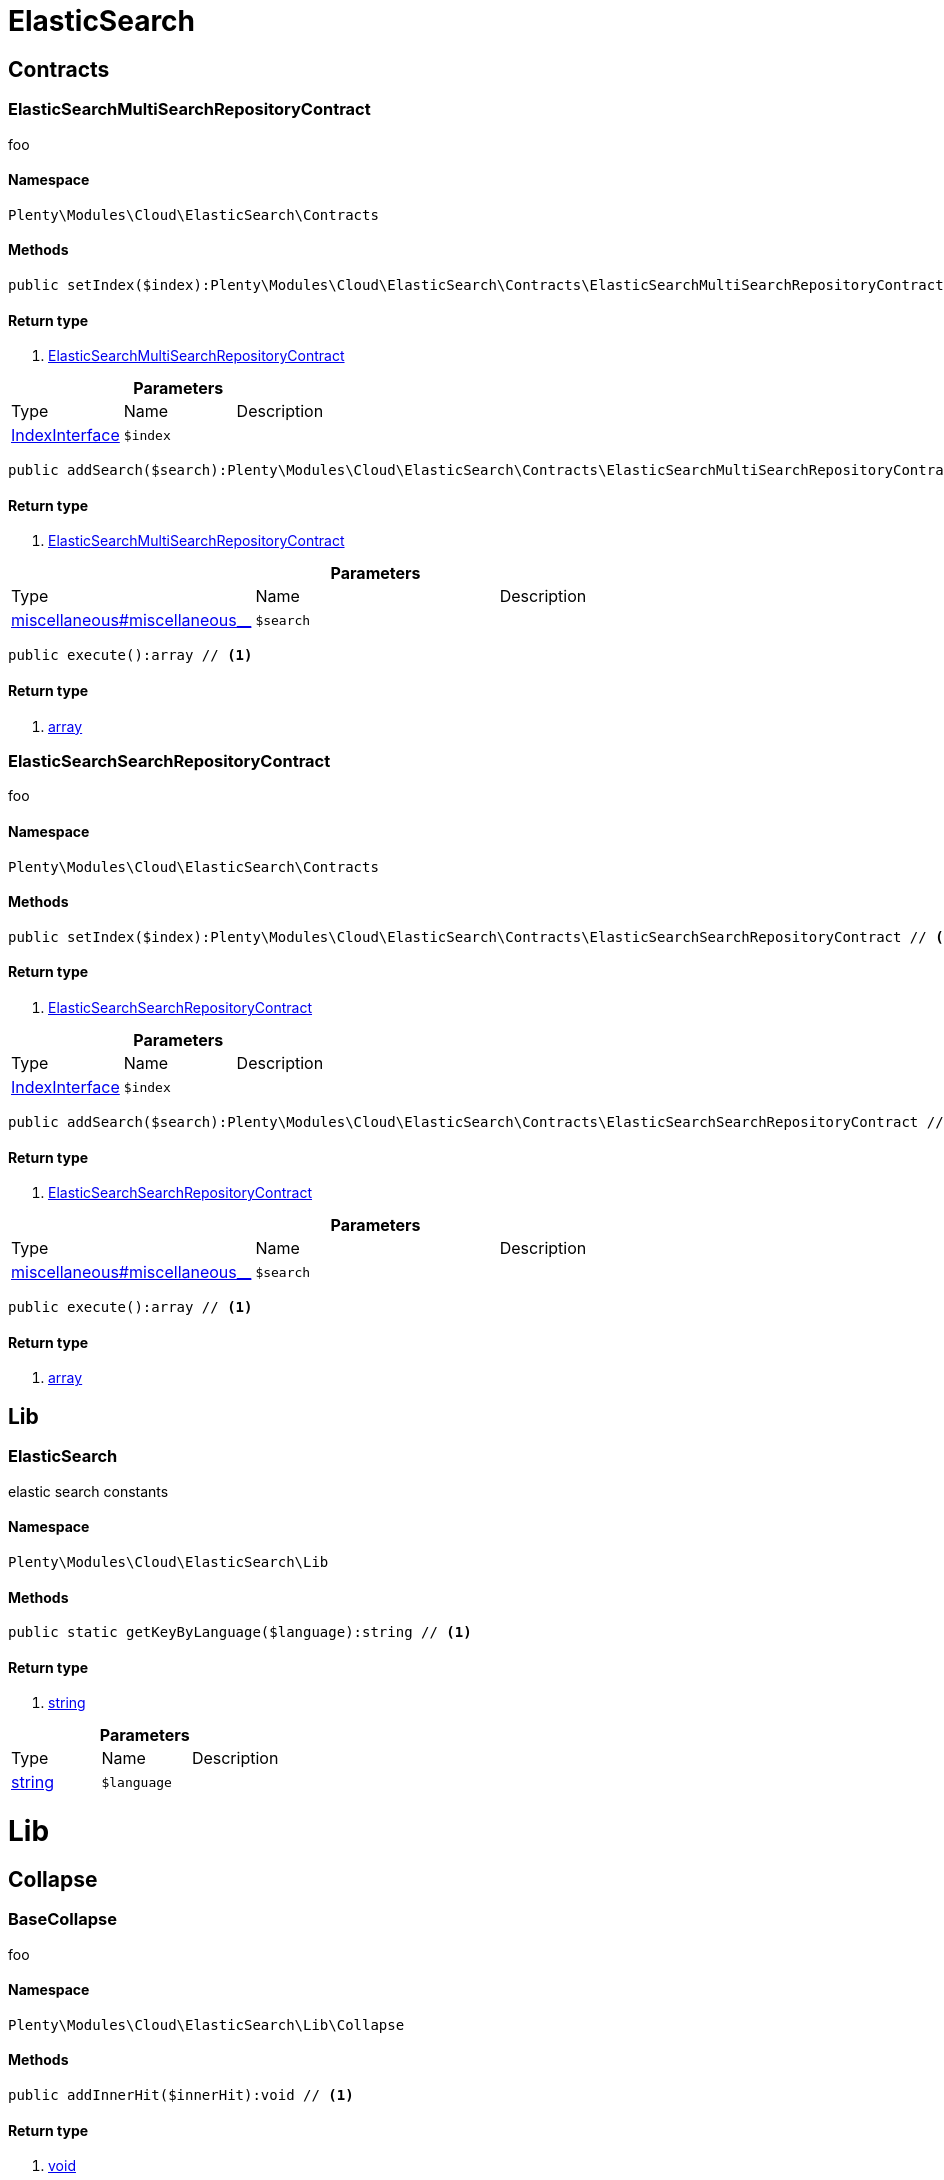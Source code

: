 :table-caption!:
:example-caption!:
:source-highlighter: prettify

[[cloud_elasticsearch]]
= ElasticSearch

[[cloud_elasticsearch_contracts]]
==  Contracts
=== ElasticSearchMultiSearchRepositoryContract

foo


==== Namespace

`Plenty\Modules\Cloud\ElasticSearch\Contracts`






==== Methods

[source%nowrap, php]
----

public setIndex($index):Plenty\Modules\Cloud\ElasticSearch\Contracts\ElasticSearchMultiSearchRepositoryContract // <1>

----


    



==== Return type
    
<1> link:cloud#cloud_contracts_elasticsearchmultisearchrepositorycontract[ElasticSearchMultiSearchRepositoryContract^]

    

.*Parameters*
|===
|Type |Name |Description
|link:cloud#cloud_index_indexinterface[IndexInterface^]

a|`$index`
|
|===


[source%nowrap, php]
----

public addSearch($search):Plenty\Modules\Cloud\ElasticSearch\Contracts\ElasticSearchMultiSearchRepositoryContract // <1>

----


    



==== Return type
    
<1> link:cloud#cloud_contracts_elasticsearchmultisearchrepositorycontract[ElasticSearchMultiSearchRepositoryContract^]

    

.*Parameters*
|===
|Type |Name |Description
|link:miscellaneous#miscellaneous__[^]

a|`$search`
|
|===


[source%nowrap, php]
----

public execute():array // <1>

----


    



==== Return type
    
<1> link:http://php.net/array[array^]
    


=== ElasticSearchSearchRepositoryContract

foo


==== Namespace

`Plenty\Modules\Cloud\ElasticSearch\Contracts`






==== Methods

[source%nowrap, php]
----

public setIndex($index):Plenty\Modules\Cloud\ElasticSearch\Contracts\ElasticSearchSearchRepositoryContract // <1>

----


    



==== Return type
    
<1> link:cloud#cloud_contracts_elasticsearchsearchrepositorycontract[ElasticSearchSearchRepositoryContract^]

    

.*Parameters*
|===
|Type |Name |Description
|link:cloud#cloud_index_indexinterface[IndexInterface^]

a|`$index`
|
|===


[source%nowrap, php]
----

public addSearch($search):Plenty\Modules\Cloud\ElasticSearch\Contracts\ElasticSearchSearchRepositoryContract // <1>

----


    



==== Return type
    
<1> link:cloud#cloud_contracts_elasticsearchsearchrepositorycontract[ElasticSearchSearchRepositoryContract^]

    

.*Parameters*
|===
|Type |Name |Description
|link:miscellaneous#miscellaneous__[^]

a|`$search`
|
|===


[source%nowrap, php]
----

public execute():array // <1>

----


    



==== Return type
    
<1> link:http://php.net/array[array^]
    

[[cloud_elasticsearch_lib]]
==  Lib
=== ElasticSearch

elastic search constants


==== Namespace

`Plenty\Modules\Cloud\ElasticSearch\Lib`






==== Methods

[source%nowrap, php]
----

public static getKeyByLanguage($language):string // <1>

----


    



==== Return type
    
<1> link:http://php.net/string[string^]
    

.*Parameters*
|===
|Type |Name |Description
|link:http://php.net/string[string^]
a|`$language`
|
|===


[[cloud_lib]]
= Lib

[[cloud_lib_collapse]]
==  Collapse
=== BaseCollapse

foo


==== Namespace

`Plenty\Modules\Cloud\ElasticSearch\Lib\Collapse`






==== Methods

[source%nowrap, php]
----

public addInnerHit($innerHit):void // <1>

----


    



==== Return type
    
<1> link:miscellaneous#miscellaneous__void[void^]

    

.*Parameters*
|===
|Type |Name |Description
|link:cloud#cloud_innerhit_innerhitinterface[InnerHitInterface^]

a|`$innerHit`
|
|===


[source%nowrap, php]
----

public toArray():array // <1>

----


    



==== Return type
    
<1> link:http://php.net/array[array^]
    


=== CollapseInterface

to be written


==== Namespace

`Plenty\Modules\Cloud\ElasticSearch\Lib\Collapse`






==== Methods

[source%nowrap, php]
----

public addInnerHit($innerHit):void // <1>

----


    



==== Return type
    
<1> link:miscellaneous#miscellaneous__void[void^]

    

.*Parameters*
|===
|Type |Name |Description
|link:cloud#cloud_innerhit_innerhitinterface[InnerHitInterface^]

a|`$innerHit`
|
|===


[source%nowrap, php]
----

public toArray():array // <1>

----


    
Get the instance as an array.


==== Return type
    
<1> link:http://php.net/array[array^]
    

[[cloud_lib_index]]
==  Index
=== IndexInterface

to be written


==== Namespace

`Plenty\Modules\Cloud\ElasticSearch\Lib\Index`






==== Methods

[source%nowrap, php]
----

public getType():string // <1>

----


    



==== Return type
    
<1> link:http://php.net/string[string^]
    

[source%nowrap, php]
----

public getPlentyId():int // <1>

----


    



==== Return type
    
<1> link:http://php.net/int[int^]
    

[source%nowrap, php]
----

public getVersion():int // <1>

----


    



==== Return type
    
<1> link:http://php.net/int[int^]
    

[source%nowrap, php]
----

public getDomain():string // <1>

----


    



==== Return type
    
<1> link:http://php.net/string[string^]
    

[source%nowrap, php]
----

public getIdentifier():string // <1>

----


    



==== Return type
    
<1> link:http://php.net/string[string^]
    

[source%nowrap, php]
----

public isAvailable():bool // <1>

----


    



==== Return type
    
<1> link:http://php.net/bool[bool^]
    

[source%nowrap, php]
----

public isReady():bool // <1>

----


    



==== Return type
    
<1> link:http://php.net/bool[bool^]
    

[source%nowrap, php]
----

public getSettingsClassName():string // <1>

----


    



==== Return type
    
<1> link:http://php.net/string[string^]
    

[source%nowrap, php]
----

public getMappingClassName():string // <1>

----


    



==== Return type
    
<1> link:http://php.net/string[string^]
    

[source%nowrap, php]
----

public getDynamicTemplateClassName():string // <1>

----


    



==== Return type
    
<1> link:http://php.net/string[string^]
    

[source%nowrap, php]
----

public getMeta():array // <1>

----


    



==== Return type
    
<1> link:http://php.net/array[array^]
    

[source%nowrap, php]
----

public getInfo():Plenty\Modules\Cloud\ElasticSearch\Lib\Index\Info\InfoInterface // <1>

----


    



==== Return type
    
<1> link:cloud#cloud_info_infointerface[InfoInterface^]

    

[source%nowrap, php]
----

public resetAvailibilityStatus():void // <1>

----


    



==== Return type
    
<1> link:miscellaneous#miscellaneous__void[void^]

    

[source%nowrap, php]
----

public hasUpdatedAt():bool // <1>

----


    



==== Return type
    
<1> link:http://php.net/bool[bool^]
    

[source%nowrap, php]
----

public hasAllField():bool // <1>

----


    



==== Return type
    
<1> link:http://php.net/bool[bool^]
    

[source%nowrap, php]
----

public getNext():Plenty\Modules\Cloud\ElasticSearch\Lib\Index\NextIndex // <1>

----


    



==== Return type
    
<1> link:cloud#cloud_index_nextindex[NextIndex^]

    

[source%nowrap, php]
----

public getScrollRepositoryClassName():string // <1>

----


    



==== Return type
    
<1> link:http://php.net/string[string^]
    

[source%nowrap, php]
----

public refresh():bool // <1>

----


    



==== Return type
    
<1> link:http://php.net/bool[bool^]
    

[source%nowrap, php]
----

public getElasticSearchVersion():float // <1>

----


    



==== Return type
    
<1> link:http://php.net/float[float^]
    


=== NextIndex

to bew written


==== Namespace

`Plenty\Modules\Cloud\ElasticSearch\Lib\Index`






==== Methods

[source%nowrap, php]
----

public getType():void // <1>

----


    



==== Return type
    
<1> link:miscellaneous#miscellaneous__void[void^]

    

[source%nowrap, php]
----

public getVersion():void // <1>

----


    



==== Return type
    
<1> link:miscellaneous#miscellaneous__void[void^]

    

[source%nowrap, php]
----

public getDomain():string // <1>

----


    



==== Return type
    
<1> link:http://php.net/string[string^]
    

[source%nowrap, php]
----

public getSettingsClassName():void // <1>

----


    



==== Return type
    
<1> link:miscellaneous#miscellaneous__void[void^]

    

[source%nowrap, php]
----

public getMappingClassName():void // <1>

----


    



==== Return type
    
<1> link:miscellaneous#miscellaneous__void[void^]

    

[source%nowrap, php]
----

public getDynamicTemplateClassName():void // <1>

----


    



==== Return type
    
<1> link:miscellaneous#miscellaneous__void[void^]

    

[source%nowrap, php]
----

public getNext():void // <1>

----


    



==== Return type
    
<1> link:miscellaneous#miscellaneous__void[void^]

    

[source%nowrap, php]
----

public getScrollRepositoryClassName():void // <1>

----


    



==== Return type
    
<1> link:miscellaneous#miscellaneous__void[void^]

    

[source%nowrap, php]
----

public getElasticSearchVersion():void // <1>

----


    



==== Return type
    
<1> link:miscellaneous#miscellaneous__void[void^]

    

[source%nowrap, php]
----

public hasUpdatedAt():bool // <1>

----


    



==== Return type
    
<1> link:http://php.net/bool[bool^]
    

[source%nowrap, php]
----

public isReady():bool // <1>

----


    



==== Return type
    
<1> link:http://php.net/bool[bool^]
    

[source%nowrap, php]
----

public maySynchronize():bool // <1>

----


    
Vorrübergehender Cheat - alles was noch keine Version hat,
darf nicht über die &quot;neuen&quot; Prozesse befüllt werden!


==== Return type
    
<1> link:http://php.net/bool[bool^]
    

[source%nowrap, php]
----

public getPlentyId():void // <1>

----


    



==== Return type
    
<1> link:miscellaneous#miscellaneous__void[void^]

    

[source%nowrap, php]
----

public getIdentifier():string // <1>

----


    



==== Return type
    
<1> link:http://php.net/string[string^]
    

[source%nowrap, php]
----

public isAvailable():bool // <1>

----


    
Checks whether ElasticSearch is generally available,
and whether the index has already been created.


==== Return type
    
<1> link:http://php.net/bool[bool^]
    

[source%nowrap, php]
----

public setRefreshInterval($value):void // <1>

----


    



==== Return type
    
<1> link:miscellaneous#miscellaneous__void[void^]

    

.*Parameters*
|===
|Type |Name |Description
|link:miscellaneous#miscellaneous__[^]

a|`$value`
|
|===


[source%nowrap, php]
----

public resetAvailibilityStatus():void // <1>

----


    



==== Return type
    
<1> link:miscellaneous#miscellaneous__void[void^]

    

[source%nowrap, php]
----

public getMeta():array // <1>

----


    



==== Return type
    
<1> link:http://php.net/array[array^]
    

[source%nowrap, php]
----

public getInfo():Plenty\Modules\Cloud\ElasticSearch\Lib\Index\Info\BaseInfo // <1>

----


    



==== Return type
    
<1> link:cloud#cloud_info_baseinfo[BaseInfo^]

    

[source%nowrap, php]
----

public mayBeQueuedForCreation():bool // <1>

----


    



==== Return type
    
<1> link:http://php.net/bool[bool^]
    

[source%nowrap, php]
----

public hasAllField():bool // <1>

----


    



==== Return type
    
<1> link:http://php.net/bool[bool^]
    

[source%nowrap, php]
----

public refresh():void // <1>

----


    



==== Return type
    
<1> link:miscellaneous#miscellaneous__void[void^]

    


=== ReindexIndex

to bew written


==== Namespace

`Plenty\Modules\Cloud\ElasticSearch\Lib\Index`






==== Methods

[source%nowrap, php]
----

public getType():void // <1>

----


    



==== Return type
    
<1> link:miscellaneous#miscellaneous__void[void^]

    

[source%nowrap, php]
----

public getVersion():void // <1>

----


    



==== Return type
    
<1> link:miscellaneous#miscellaneous__void[void^]

    

[source%nowrap, php]
----

public getDomain():string // <1>

----


    



==== Return type
    
<1> link:http://php.net/string[string^]
    

[source%nowrap, php]
----

public getMeta():array // <1>

----


    



==== Return type
    
<1> link:http://php.net/array[array^]
    

[source%nowrap, php]
----

public getSettingsClassName():void // <1>

----


    



==== Return type
    
<1> link:miscellaneous#miscellaneous__void[void^]

    

[source%nowrap, php]
----

public getMappingClassName():void // <1>

----


    



==== Return type
    
<1> link:miscellaneous#miscellaneous__void[void^]

    

[source%nowrap, php]
----

public getDynamicTemplateClassName():void // <1>

----


    



==== Return type
    
<1> link:miscellaneous#miscellaneous__void[void^]

    

[source%nowrap, php]
----

public getNext():void // <1>

----


    



==== Return type
    
<1> link:miscellaneous#miscellaneous__void[void^]

    

[source%nowrap, php]
----

public getScrollRepositoryClassName():void // <1>

----


    



==== Return type
    
<1> link:miscellaneous#miscellaneous__void[void^]

    

[source%nowrap, php]
----

public hasUpdatedAt():bool // <1>

----


    



==== Return type
    
<1> link:http://php.net/bool[bool^]
    

[source%nowrap, php]
----

public isReady():bool // <1>

----


    



==== Return type
    
<1> link:http://php.net/bool[bool^]
    

[source%nowrap, php]
----

public maySynchronize():bool // <1>

----


    
Vorrübergehender Cheat - alles was noch keine Version hat,
darf nicht über die &quot;neuen&quot; Prozesse befüllt werden!


==== Return type
    
<1> link:http://php.net/bool[bool^]
    

[source%nowrap, php]
----

public getPlentyId():void // <1>

----


    



==== Return type
    
<1> link:miscellaneous#miscellaneous__void[void^]

    

[source%nowrap, php]
----

public getIdentifier():string // <1>

----


    



==== Return type
    
<1> link:http://php.net/string[string^]
    

[source%nowrap, php]
----

public isAvailable():bool // <1>

----


    
Checks whether ElasticSearch is generally available,
and whether the index has already been created.


==== Return type
    
<1> link:http://php.net/bool[bool^]
    

[source%nowrap, php]
----

public setRefreshInterval($value):void // <1>

----


    



==== Return type
    
<1> link:miscellaneous#miscellaneous__void[void^]

    

.*Parameters*
|===
|Type |Name |Description
|link:miscellaneous#miscellaneous__[^]

a|`$value`
|
|===


[source%nowrap, php]
----

public resetAvailibilityStatus():void // <1>

----


    



==== Return type
    
<1> link:miscellaneous#miscellaneous__void[void^]

    

[source%nowrap, php]
----

public getInfo():Plenty\Modules\Cloud\ElasticSearch\Lib\Index\Info\BaseInfo // <1>

----


    



==== Return type
    
<1> link:cloud#cloud_info_baseinfo[BaseInfo^]

    

[source%nowrap, php]
----

public mayBeQueuedForCreation():bool // <1>

----


    



==== Return type
    
<1> link:http://php.net/bool[bool^]
    

[source%nowrap, php]
----

public hasAllField():bool // <1>

----


    



==== Return type
    
<1> link:http://php.net/bool[bool^]
    

[source%nowrap, php]
----

public refresh():void // <1>

----


    



==== Return type
    
<1> link:miscellaneous#miscellaneous__void[void^]

    

[source%nowrap, php]
----

public getElasticSearchVersion():void // <1>

----


    



==== Return type
    
<1> link:miscellaneous#miscellaneous__void[void^]

    

[[cloud_lib_output]]
==  Output
=== DevNullOutput

to be written


==== Namespace

`Plenty\Modules\Cloud\ElasticSearch\Lib\Output`






==== Methods

[source%nowrap, php]
----

public write($message):void // <1>

----


    



==== Return type
    
<1> link:miscellaneous#miscellaneous__void[void^]

    

.*Parameters*
|===
|Type |Name |Description
|link:http://php.net/string[string^]
a|`$message`
|
|===


[source%nowrap, php]
----

public info($message):void // <1>

----


    



==== Return type
    
<1> link:miscellaneous#miscellaneous__void[void^]

    

.*Parameters*
|===
|Type |Name |Description
|link:http://php.net/string[string^]
a|`$message`
|
|===


[source%nowrap, php]
----

public error($message):void // <1>

----


    



==== Return type
    
<1> link:miscellaneous#miscellaneous__void[void^]

    

.*Parameters*
|===
|Type |Name |Description
|link:http://php.net/string[string^]
a|`$message`
|
|===



=== OutputInterface

to be written


==== Namespace

`Plenty\Modules\Cloud\ElasticSearch\Lib\Output`






==== Methods

[source%nowrap, php]
----

public write($message):void // <1>

----


    



==== Return type
    
<1> link:miscellaneous#miscellaneous__void[void^]

    

.*Parameters*
|===
|Type |Name |Description
|link:http://php.net/string[string^]
a|`$message`
|
|===


[source%nowrap, php]
----

public info($message):void // <1>

----


    



==== Return type
    
<1> link:miscellaneous#miscellaneous__void[void^]

    

.*Parameters*
|===
|Type |Name |Description
|link:http://php.net/string[string^]
a|`$message`
|
|===


[source%nowrap, php]
----

public error($message):void // <1>

----


    



==== Return type
    
<1> link:miscellaneous#miscellaneous__void[void^]

    

.*Parameters*
|===
|Type |Name |Description
|link:http://php.net/string[string^]
a|`$message`
|
|===


[[cloud_lib_processor]]
==  Processor
=== BaseProcessor

to be written


==== Namespace

`Plenty\Modules\Cloud\ElasticSearch\Lib\Processor`






==== Methods

[source%nowrap, php]
----

public addMutator($mutator):Plenty\Modules\Cloud\ElasticSearch\Lib\Processor // <1>

----


    



==== Return type
    
<1> link:cloud#cloud_lib_processor[Processor^]

    

.*Parameters*
|===
|Type |Name |Description
|link:cloud#cloud_mutator_mutatorinterface[MutatorInterface^]

a|`$mutator`
|
|===


[source%nowrap, php]
----

public addCondition($conditions):Plenty\Modules\Cloud\ElasticSearch\Lib\Processor // <1>

----


    



==== Return type
    
<1> link:cloud#cloud_lib_processor[Processor^]

    

.*Parameters*
|===
|Type |Name |Description
|link:cloud#cloud_condition_conditioninterface[ConditionInterface^]

a|`$conditions`
|
|===


[source%nowrap, php]
----

public process($data):array // <1>

----


    



==== Return type
    
<1> link:http://php.net/array[array^]
    

.*Parameters*
|===
|Type |Name |Description
|link:http://php.net/array[array^]
a|`$data`
|
|===


[source%nowrap, php]
----

public getDependencies():array // <1>

----


    



==== Return type
    
<1> link:http://php.net/array[array^]
    


=== DocumentInnerHitsToRootProcessor

DocumentInnerHitsToRootProcessor


==== Namespace

`Plenty\Modules\Cloud\ElasticSearch\Lib\Processor`






==== Methods

[source%nowrap, php]
----

public process($data):array // <1>

----


    



==== Return type
    
<1> link:http://php.net/array[array^]
    

.*Parameters*
|===
|Type |Name |Description
|link:http://php.net/array[array^]
a|`$data`
|
|===


[source%nowrap, php]
----

public getDependencies():array // <1>

----


    



==== Return type
    
<1> link:http://php.net/array[array^]
    

[source%nowrap, php]
----

public addMutator($mutator):Plenty\Modules\Cloud\ElasticSearch\Lib\Processor // <1>

----


    



==== Return type
    
<1> link:cloud#cloud_lib_processor[Processor^]

    

.*Parameters*
|===
|Type |Name |Description
|link:cloud#cloud_mutator_mutatorinterface[MutatorInterface^]

a|`$mutator`
|
|===


[source%nowrap, php]
----

public addCondition($conditions):Plenty\Modules\Cloud\ElasticSearch\Lib\Processor // <1>

----


    



==== Return type
    
<1> link:cloud#cloud_lib_processor[Processor^]

    

.*Parameters*
|===
|Type |Name |Description
|link:cloud#cloud_condition_conditioninterface[ConditionInterface^]

a|`$conditions`
|
|===



=== DocumentProcessor

to be written


==== Namespace

`Plenty\Modules\Cloud\ElasticSearch\Lib\Processor`






==== Methods

[source%nowrap, php]
----

public process($data):array // <1>

----


    



==== Return type
    
<1> link:http://php.net/array[array^]
    

.*Parameters*
|===
|Type |Name |Description
|link:http://php.net/array[array^]
a|`$data`
|
|===


[source%nowrap, php]
----

public getDependencies():array // <1>

----


    



==== Return type
    
<1> link:http://php.net/array[array^]
    

[source%nowrap, php]
----

public addMutator($mutator):Plenty\Modules\Cloud\ElasticSearch\Lib\Processor // <1>

----


    



==== Return type
    
<1> link:cloud#cloud_lib_processor[Processor^]

    

.*Parameters*
|===
|Type |Name |Description
|link:cloud#cloud_mutator_mutatorinterface[MutatorInterface^]

a|`$mutator`
|
|===


[source%nowrap, php]
----

public addCondition($conditions):Plenty\Modules\Cloud\ElasticSearch\Lib\Processor // <1>

----


    



==== Return type
    
<1> link:cloud#cloud_lib_processor[Processor^]

    

.*Parameters*
|===
|Type |Name |Description
|link:cloud#cloud_condition_conditioninterface[ConditionInterface^]

a|`$conditions`
|
|===



=== ProcessorInterface

to be written


==== Namespace

`Plenty\Modules\Cloud\ElasticSearch\Lib\Processor`






==== Methods

[source%nowrap, php]
----

public process($data):array // <1>

----


    



==== Return type
    
<1> link:http://php.net/array[array^]
    

.*Parameters*
|===
|Type |Name |Description
|link:http://php.net/array[array^]
a|`$data`
|
|===


[source%nowrap, php]
----

public getDependencies():array // <1>

----


    



==== Return type
    
<1> link:http://php.net/array[array^]
    


=== SuggestionProcessor

to be written


==== Namespace

`Plenty\Modules\Cloud\ElasticSearch\Lib\Processor`






==== Methods

[source%nowrap, php]
----

public getDependencies():array // <1>

----


    



==== Return type
    
<1> link:http://php.net/array[array^]
    

[source%nowrap, php]
----

public addMutator($mutator):Plenty\Modules\Cloud\ElasticSearch\Lib\Processor // <1>

----


    



==== Return type
    
<1> link:cloud#cloud_lib_processor[Processor^]

    

.*Parameters*
|===
|Type |Name |Description
|link:cloud#cloud_mutator_mutatorinterface[MutatorInterface^]

a|`$mutator`
|
|===


[source%nowrap, php]
----

public addCondition($conditions):Plenty\Modules\Cloud\ElasticSearch\Lib\Processor // <1>

----


    



==== Return type
    
<1> link:cloud#cloud_lib_processor[Processor^]

    

.*Parameters*
|===
|Type |Name |Description
|link:cloud#cloud_condition_conditioninterface[ConditionInterface^]

a|`$conditions`
|
|===


[source%nowrap, php]
----

public process($data):array // <1>

----


    



==== Return type
    
<1> link:http://php.net/array[array^]
    

.*Parameters*
|===
|Type |Name |Description
|link:http://php.net/array[array^]
a|`$data`
|
|===


[[cloud_lib_search]]
==  Search
=== BaseSearch

Base class for different Search classes


==== Namespace

`Plenty\Modules\Cloud\ElasticSearch\Lib\Search`






==== Methods

[source%nowrap, php]
----

public setIsSourceDisabled($isSourceDisabled):void // <1>

----


    



==== Return type
    
<1> link:miscellaneous#miscellaneous__void[void^]

    

.*Parameters*
|===
|Type |Name |Description
|link:http://php.net/bool[bool^]
a|`$isSourceDisabled`
|
|===


[source%nowrap, php]
----

public addFilter($filter):Plenty\Modules\Cloud\ElasticSearch\Lib\Search // <1>

----


    



==== Return type
    
<1> link:cloud#cloud_lib_search[Search^]

    

.*Parameters*
|===
|Type |Name |Description
|link:cloud#cloud_type_typeinterface[TypeInterface^]

a|`$filter`
|
|===


[source%nowrap, php]
----

public addPostFilter($filter):Plenty\Modules\Cloud\ElasticSearch\Lib\Search // <1>

----


    



==== Return type
    
<1> link:cloud#cloud_lib_search[Search^]

    

.*Parameters*
|===
|Type |Name |Description
|link:cloud#cloud_type_typeinterface[TypeInterface^]

a|`$filter`
|
|===


[source%nowrap, php]
----

public addQuery($query):Plenty\Modules\Cloud\ElasticSearch\Lib\Search // <1>

----


    



==== Return type
    
<1> link:cloud#cloud_lib_search[Search^]

    

.*Parameters*
|===
|Type |Name |Description
|link:cloud#cloud_type_typeinterface[TypeInterface^]

a|`$query`
|
|===


[source%nowrap, php]
----

public addSource($source):Plenty\Modules\Cloud\ElasticSearch\Lib\Search // <1>

----


    



==== Return type
    
<1> link:cloud#cloud_lib_search[Search^]

    

.*Parameters*
|===
|Type |Name |Description
|link:cloud#cloud_source_sourceinterface[SourceInterface^]

a|`$source`
|
|===


[source%nowrap, php]
----

public setSorting($sorting):Plenty\Modules\Cloud\ElasticSearch\Lib\Search // <1>

----


    



==== Return type
    
<1> link:cloud#cloud_lib_search[Search^]

    

.*Parameters*
|===
|Type |Name |Description
|link:cloud#cloud_sorting_sortinginterface[SortingInterface^]

a|`$sorting`
|
|===


[source%nowrap, php]
----

public addAggregation($aggregation):Plenty\Modules\Cloud\ElasticSearch\Lib\Search // <1>

----


    



==== Return type
    
<1> link:cloud#cloud_lib_search[Search^]

    

.*Parameters*
|===
|Type |Name |Description
|link:cloud#cloud_aggregation_aggregationinterface[AggregationInterface^]

a|`$aggregation`
|
|===


[source%nowrap, php]
----

public addSuggestion($suggestion):Plenty\Modules\Cloud\ElasticSearch\Lib\Search // <1>

----


    



==== Return type
    
<1> link:cloud#cloud_lib_search[Search^]

    

.*Parameters*
|===
|Type |Name |Description
|link:cloud#cloud_suggestion_suggestioninterface[SuggestionInterface^]

a|`$suggestion`
|
|===


[source%nowrap, php]
----

public setPage($page, $rowsPerPage):Plenty\Modules\Cloud\ElasticSearch\Lib\Search // <1>

----


    



==== Return type
    
<1> link:cloud#cloud_lib_search[Search^]

    

.*Parameters*
|===
|Type |Name |Description
|link:http://php.net/int[int^]
a|`$page`
|

|link:http://php.net/int[int^]
a|`$rowsPerPage`
|
|===


[source%nowrap, php]
----

public setPagination($pagination):void // <1>

----


    



==== Return type
    
<1> link:miscellaneous#miscellaneous__void[void^]

    

.*Parameters*
|===
|Type |Name |Description
|link:miscellaneous#miscellaneous__[^]

a|`$pagination`
|
|===


[source%nowrap, php]
----

public setCollapse($collapse):void // <1>

----


    



==== Return type
    
<1> link:miscellaneous#miscellaneous__void[void^]

    

.*Parameters*
|===
|Type |Name |Description
|link:cloud#cloud_collapse_collapseinterface[CollapseInterface^]

a|`$collapse`
|
|===


[source%nowrap, php]
----

public getSources():void // <1>

----


    



==== Return type
    
<1> link:miscellaneous#miscellaneous__void[void^]

    

[source%nowrap, php]
----

public setScoreModifier($scoreModifier):Plenty\Modules\Cloud\ElasticSearch\Lib\Search // <1>

----


    



==== Return type
    
<1> link:cloud#cloud_lib_search[Search^]

    

.*Parameters*
|===
|Type |Name |Description
|link:cloud#cloud_scoremodifier_scoremodifierinterface[ScoreModifierInterface^]

a|`$scoreModifier`
|
|===


[source%nowrap, php]
----

public setMaxResultWindow($maxResults = 10000):void // <1>

----


    



==== Return type
    
<1> link:miscellaneous#miscellaneous__void[void^]

    

.*Parameters*
|===
|Type |Name |Description
|link:http://php.net/int[int^]
a|`$maxResults`
|
|===


[source%nowrap, php]
----

public setIndex($index):void // <1>

----


    



==== Return type
    
<1> link:miscellaneous#miscellaneous__void[void^]

    

.*Parameters*
|===
|Type |Name |Description
|link:miscellaneous#miscellaneous__[^]

a|`$index`
|
|===


[source%nowrap, php]
----

public isSearchAfter():void // <1>

----


    



==== Return type
    
<1> link:miscellaneous#miscellaneous__void[void^]

    

[source%nowrap, php]
----

public getFilterRaw():void // <1>

----


    



==== Return type
    
<1> link:miscellaneous#miscellaneous__void[void^]

    

[source%nowrap, php]
----

public getQueriesRaw():void // <1>

----


    



==== Return type
    
<1> link:miscellaneous#miscellaneous__void[void^]

    

[source%nowrap, php]
----

public getAggregationsRaw():array // <1>

----


    



==== Return type
    
<1> link:http://php.net/array[array^]
    

[source%nowrap, php]
----

public getSorting():void // <1>

----


    



==== Return type
    
<1> link:miscellaneous#miscellaneous__void[void^]

    

[source%nowrap, php]
----

public getScoreModifier():void // <1>

----


    



==== Return type
    
<1> link:miscellaneous#miscellaneous__void[void^]

    

[source%nowrap, php]
----

public process($data):void // <1>

----


    



==== Return type
    
<1> link:miscellaneous#miscellaneous__void[void^]

    

.*Parameters*
|===
|Type |Name |Description
|link:http://php.net/array[array^]
a|`$data`
|
|===


[source%nowrap, php]
----

public getName():string // <1>

----


    



==== Return type
    
<1> link:http://php.net/string[string^]
    

[source%nowrap, php]
----

public toArray():array // <1>

----


    
Get the instance as an array.


==== Return type
    
<1> link:http://php.net/array[array^]
    


=== SearchGroup

To be written...


==== Namespace

`Plenty\Modules\Cloud\ElasticSearch\Lib\Search`






==== Methods

[source%nowrap, php]
----

public addSearch($search):void // <1>

----


    



==== Return type
    
<1> link:miscellaneous#miscellaneous__void[void^]

    

.*Parameters*
|===
|Type |Name |Description
|link:cloud#cloud_search_searchinterface[SearchInterface^]

a|`$search`
|
|===


[source%nowrap, php]
----

public addFilter($filter):void // <1>

----


    



==== Return type
    
<1> link:miscellaneous#miscellaneous__void[void^]

    

.*Parameters*
|===
|Type |Name |Description
|link:cloud#cloud_type_typeinterface[TypeInterface^]

a|`$filter`
|
|===


[source%nowrap, php]
----

public addQuery($query):void // <1>

----


    



==== Return type
    
<1> link:miscellaneous#miscellaneous__void[void^]

    

.*Parameters*
|===
|Type |Name |Description
|link:cloud#cloud_type_typeinterface[TypeInterface^]

a|`$query`
|
|===



=== SearchInterface

To be written


==== Namespace

`Plenty\Modules\Cloud\ElasticSearch\Lib\Search`






==== Methods

[source%nowrap, php]
----

public addFilter($filter):void // <1>

----


    



==== Return type
    
<1> link:miscellaneous#miscellaneous__void[void^]

    

.*Parameters*
|===
|Type |Name |Description
|link:cloud#cloud_type_typeinterface[TypeInterface^]

a|`$filter`
|
|===


[source%nowrap, php]
----

public addQuery($query):void // <1>

----


    



==== Return type
    
<1> link:miscellaneous#miscellaneous__void[void^]

    

.*Parameters*
|===
|Type |Name |Description
|link:cloud#cloud_type_typeinterface[TypeInterface^]

a|`$query`
|
|===


[source%nowrap, php]
----

public addSource($source):void // <1>

----


    



==== Return type
    
<1> link:miscellaneous#miscellaneous__void[void^]

    

.*Parameters*
|===
|Type |Name |Description
|link:cloud#cloud_source_sourceinterface[SourceInterface^]

a|`$source`
|
|===


[source%nowrap, php]
----

public setSorting($sorting):void // <1>

----


    



==== Return type
    
<1> link:miscellaneous#miscellaneous__void[void^]

    

.*Parameters*
|===
|Type |Name |Description
|link:cloud#cloud_sorting_sortinginterface[SortingInterface^]

a|`$sorting`
|
|===


[source%nowrap, php]
----

public addAggregation($aggregation):void // <1>

----


    



==== Return type
    
<1> link:miscellaneous#miscellaneous__void[void^]

    

.*Parameters*
|===
|Type |Name |Description
|link:cloud#cloud_aggregation_aggregationinterface[AggregationInterface^]

a|`$aggregation`
|
|===


[source%nowrap, php]
----

public addSuggestion($suggestion):void // <1>

----


    



==== Return type
    
<1> link:miscellaneous#miscellaneous__void[void^]

    

.*Parameters*
|===
|Type |Name |Description
|link:cloud#cloud_suggestion_suggestioninterface[SuggestionInterface^]

a|`$suggestion`
|
|===


[source%nowrap, php]
----

public process($data):void // <1>

----


    



==== Return type
    
<1> link:miscellaneous#miscellaneous__void[void^]

    

.*Parameters*
|===
|Type |Name |Description
|link:http://php.net/array[array^]
a|`$data`
|
|===


[source%nowrap, php]
----

public getName():string // <1>

----


    



==== Return type
    
<1> link:http://php.net/string[string^]
    

[source%nowrap, php]
----

public setMaxResultWindow($maxResults = 10000):void // <1>

----


    



==== Return type
    
<1> link:miscellaneous#miscellaneous__void[void^]

    

.*Parameters*
|===
|Type |Name |Description
|link:http://php.net/int[int^]
a|`$maxResults`
|
|===


[source%nowrap, php]
----

public setPagination($pagination):void // <1>

----


    



==== Return type
    
<1> link:miscellaneous#miscellaneous__void[void^]

    

.*Parameters*
|===
|Type |Name |Description
|link:miscellaneous#miscellaneous__[^]

a|`$pagination`
|
|===


[source%nowrap, php]
----

public isSearchAfter():void // <1>

----


    



==== Return type
    
<1> link:miscellaneous#miscellaneous__void[void^]

    

[source%nowrap, php]
----

public toArray():array // <1>

----


    
Get the instance as an array.


==== Return type
    
<1> link:http://php.net/array[array^]
    

[[cloud_lib_sorting]]
==  Sorting
=== MultipleSorting

To be written


==== Namespace

`Plenty\Modules\Cloud\ElasticSearch\Lib\Sorting`






==== Methods

[source%nowrap, php]
----

public addSorting($sorting):void // <1>

----


    



==== Return type
    
<1> link:miscellaneous#miscellaneous__void[void^]

    

.*Parameters*
|===
|Type |Name |Description
|link:cloud#cloud_sorting_sortinginterface[SortingInterface^]

a|`$sorting`
|
|===


[source%nowrap, php]
----

public add($path, $order = \Plenty\Modules\Cloud\ElasticSearch\Lib\ElasticSearch::SORTING_ORDER_ASC):void // <1>

----


    



==== Return type
    
<1> link:miscellaneous#miscellaneous__void[void^]

    

.*Parameters*
|===
|Type |Name |Description
|link:http://php.net/string[string^]
a|`$path`
|

|link:http://php.net/string[string^]
a|`$order`
|
|===


[source%nowrap, php]
----

public toArray():array // <1>

----


    



==== Return type
    
<1> link:http://php.net/array[array^]
    


=== SingleNestedSorting

To be written


==== Namespace

`Plenty\Modules\Cloud\ElasticSearch\Lib\Sorting`






==== Methods

[source%nowrap, php]
----

public toArray():array // <1>

----


    



==== Return type
    
<1> link:http://php.net/array[array^]
    


=== SingleSorting

To be written


==== Namespace

`Plenty\Modules\Cloud\ElasticSearch\Lib\Sorting`






==== Methods

[source%nowrap, php]
----

public toArray():array // <1>

----


    



==== Return type
    
<1> link:http://php.net/array[array^]
    


=== SortingInterface

to be written


==== Namespace

`Plenty\Modules\Cloud\ElasticSearch\Lib\Sorting`






==== Methods

[source%nowrap, php]
----

public toArray():array // <1>

----


    
Get the instance as an array.


==== Return type
    
<1> link:http://php.net/array[array^]
    

[[cloud_lib_source]]
==  Source
=== ExcludeSource

foo


==== Namespace

`Plenty\Modules\Cloud\ElasticSearch\Lib\Source`






==== Methods

[source%nowrap, php]
----

public toArray():array // <1>

----


    



==== Return type
    
<1> link:http://php.net/array[array^]
    

[source%nowrap, php]
----

public getPrefix():string // <1>

----


    



==== Return type
    
<1> link:http://php.net/string[string^]
    

[source%nowrap, php]
----

public activateAll():Plenty\Modules\Cloud\ElasticSearch\Lib\Source\SourceInterface // <1>

----


    



==== Return type
    
<1> link:cloud#cloud_source_sourceinterface[SourceInterface^]

    

[source%nowrap, php]
----

public activate():Plenty\Modules\Cloud\ElasticSearch\Lib\Source\SourceInterface // <1>

----


    



==== Return type
    
<1> link:cloud#cloud_source_sourceinterface[SourceInterface^]

    

[source%nowrap, php]
----

public activateList($fields):Plenty\Modules\Cloud\ElasticSearch\Lib\Source // <1>

----


    



==== Return type
    
<1> link:cloud#cloud_lib_source[Source^]

    

.*Parameters*
|===
|Type |Name |Description
|link:http://php.net/array[array^]
a|`$fields`
|
|===



=== IncludeSource

foo


==== Namespace

`Plenty\Modules\Cloud\ElasticSearch\Lib\Source`






==== Methods

[source%nowrap, php]
----

public toArray():array // <1>

----


    



==== Return type
    
<1> link:http://php.net/array[array^]
    

[source%nowrap, php]
----

public getPrefix():string // <1>

----


    



==== Return type
    
<1> link:http://php.net/string[string^]
    

[source%nowrap, php]
----

public activateAll():Plenty\Modules\Cloud\ElasticSearch\Lib\Source\SourceInterface // <1>

----


    



==== Return type
    
<1> link:cloud#cloud_source_sourceinterface[SourceInterface^]

    

[source%nowrap, php]
----

public activate():Plenty\Modules\Cloud\ElasticSearch\Lib\Source\SourceInterface // <1>

----


    



==== Return type
    
<1> link:cloud#cloud_source_sourceinterface[SourceInterface^]

    

[source%nowrap, php]
----

public activateList($fields):Plenty\Modules\Cloud\ElasticSearch\Lib\Source // <1>

----


    



==== Return type
    
<1> link:cloud#cloud_lib_source[Source^]

    

.*Parameters*
|===
|Type |Name |Description
|link:http://php.net/array[array^]
a|`$fields`
|
|===



=== IndependentSource

foo


==== Namespace

`Plenty\Modules\Cloud\ElasticSearch\Lib\Source`






==== Methods

[source%nowrap, php]
----

public toArray():array // <1>

----


    



==== Return type
    
<1> link:http://php.net/array[array^]
    

[source%nowrap, php]
----

public getPrefix():string // <1>

----


    



==== Return type
    
<1> link:http://php.net/string[string^]
    

[source%nowrap, php]
----

public activateAll():Plenty\Modules\Cloud\ElasticSearch\Lib\Source\SourceInterface // <1>

----


    



==== Return type
    
<1> link:cloud#cloud_source_sourceinterface[SourceInterface^]

    

[source%nowrap, php]
----

public activate():Plenty\Modules\Cloud\ElasticSearch\Lib\Source\SourceInterface // <1>

----


    



==== Return type
    
<1> link:cloud#cloud_source_sourceinterface[SourceInterface^]

    

[source%nowrap, php]
----

public activateList($fields):Plenty\Modules\Cloud\ElasticSearch\Lib\Source // <1>

----


    



==== Return type
    
<1> link:cloud#cloud_lib_source[Source^]

    

.*Parameters*
|===
|Type |Name |Description
|link:http://php.net/array[array^]
a|`$fields`
|
|===



=== SourceInterface

to be written


==== Namespace

`Plenty\Modules\Cloud\ElasticSearch\Lib\Source`






==== Methods

[source%nowrap, php]
----

public toArray():array // <1>

----


    



==== Return type
    
<1> link:http://php.net/array[array^]
    

[[cloud_collapse]]
= Collapse

[[cloud_collapse_innerhit]]
==  InnerHit
=== BaseInnerHit

foo


==== Namespace

`Plenty\Modules\Cloud\ElasticSearch\Lib\Collapse\InnerHit`






==== Methods

[source%nowrap, php]
----

public setSorting($sorting):void // <1>

----


    



==== Return type
    
<1> link:miscellaneous#miscellaneous__void[void^]

    

.*Parameters*
|===
|Type |Name |Description
|link:cloud#cloud_sorting_sortinginterface[SortingInterface^]

a|`$sorting`
|
|===


[source%nowrap, php]
----

public setSource($source):void // <1>

----


    



==== Return type
    
<1> link:miscellaneous#miscellaneous__void[void^]

    

.*Parameters*
|===
|Type |Name |Description
|link:cloud#cloud_source_sourceinterface[SourceInterface^]

a|`$source`
|
|===


[source%nowrap, php]
----

public getName():string // <1>

----


    



==== Return type
    
<1> link:http://php.net/string[string^]
    

[source%nowrap, php]
----

public toArray():array // <1>

----


    



==== Return type
    
<1> link:http://php.net/array[array^]
    


=== InnerHitInterface

to be written


==== Namespace

`Plenty\Modules\Cloud\ElasticSearch\Lib\Collapse\InnerHit`






==== Methods

[source%nowrap, php]
----

public getName():string // <1>

----


    



==== Return type
    
<1> link:http://php.net/string[string^]
    

[source%nowrap, php]
----

public toArray():array // <1>

----


    
Get the instance as an array.


==== Return type
    
<1> link:http://php.net/array[array^]
    

[[cloud_data]]
= Data

[[cloud_data_document]]
==  Document
=== DocumentInterface

to be written


==== Namespace

`Plenty\Modules\Cloud\ElasticSearch\Lib\Data\Document`






==== Methods

[source%nowrap, php]
----

public getIndex():Plenty\Modules\Cloud\ElasticSearch\Lib\Index\IndexInterface // <1>

----


    



==== Return type
    
<1> link:cloud#cloud_index_indexinterface[IndexInterface^]

    

[source%nowrap, php]
----

public getSize():int // <1>

----


    



==== Return type
    
<1> link:http://php.net/int[int^]
    

[source%nowrap, php]
----

public toArray():array // <1>

----


    
Get the instance as an array.


==== Return type
    
<1> link:http://php.net/array[array^]
    

[[cloud_index]]
= Index

[[cloud_index_info]]
==  Info
=== BaseInfo

to bew written


==== Namespace

`Plenty\Modules\Cloud\ElasticSearch\Lib\Index\Info`






==== Methods

[source%nowrap, php]
----

public get($key, $default = null):void // <1>

----


    



==== Return type
    
<1> link:miscellaneous#miscellaneous__void[void^]

    

.*Parameters*
|===
|Type |Name |Description
|link:http://php.net/string[string^]
a|`$key`
|

|link:miscellaneous#miscellaneous__[^]

a|`$default`
|
|===


[source%nowrap, php]
----

public set($key, $value):void // <1>

----


    



==== Return type
    
<1> link:miscellaneous#miscellaneous__void[void^]

    

.*Parameters*
|===
|Type |Name |Description
|link:http://php.net/string[string^]
a|`$key`
|

|link:miscellaneous#miscellaneous__[^]

a|`$value`
|
|===


[source%nowrap, php]
----

public remove($key):void // <1>

----


    



==== Return type
    
<1> link:miscellaneous#miscellaneous__void[void^]

    

.*Parameters*
|===
|Type |Name |Description
|link:http://php.net/string[string^]
a|`$key`
|
|===



=== InfoInterface

foo


==== Namespace

`Plenty\Modules\Cloud\ElasticSearch\Lib\Index\Info`






==== Methods

[source%nowrap, php]
----

public get($key, $default = null):void // <1>

----


    



==== Return type
    
<1> link:miscellaneous#miscellaneous__void[void^]

    

.*Parameters*
|===
|Type |Name |Description
|link:http://php.net/string[string^]
a|`$key`
|

|link:miscellaneous#miscellaneous__[^]

a|`$default`
|
|===


[source%nowrap, php]
----

public set($key, $value):void // <1>

----


    



==== Return type
    
<1> link:miscellaneous#miscellaneous__void[void^]

    

.*Parameters*
|===
|Type |Name |Description
|link:http://php.net/string[string^]
a|`$key`
|

|link:miscellaneous#miscellaneous__[^]

a|`$value`
|
|===


[source%nowrap, php]
----

public remove($key):void // <1>

----


    



==== Return type
    
<1> link:miscellaneous#miscellaneous__void[void^]

    

.*Parameters*
|===
|Type |Name |Description
|link:http://php.net/string[string^]
a|`$key`
|
|===


[[cloud_index_settings]]
==  Settings
=== SettingsInterface

to be written


==== Namespace

`Plenty\Modules\Cloud\ElasticSearch\Lib\Index\Settings`






==== Methods

[source%nowrap, php]
----

public toArray():array // <1>

----


    
Get the instance as an array.


==== Return type
    
<1> link:http://php.net/array[array^]
    

[[cloud_mapping]]
= Mapping

[[cloud_mapping_property]]
==  Property
=== PropertyInterface

to be written


==== Namespace

`Plenty\Modules\Cloud\ElasticSearch\Lib\Index\Mapping\Property`






==== Methods

[source%nowrap, php]
----

public setIndex($index):void // <1>

----


    



==== Return type
    
<1> link:miscellaneous#miscellaneous__void[void^]

    

.*Parameters*
|===
|Type |Name |Description
|link:cloud#cloud_index_indexinterface[IndexInterface^]

a|`$index`
|
|===


[source%nowrap, php]
----

public toArray():array // <1>

----


    
Get the instance as an array.


==== Return type
    
<1> link:http://php.net/array[array^]
    

[[cloud_type]]
= Type

[[cloud_type_complex]]
==  Complex
=== ComplexPropertyInterface

to be written


==== Namespace

`Plenty\Modules\Cloud\ElasticSearch\Lib\Index\Mapping\Property\Type\Complex`






==== Methods

[source%nowrap, php]
----

public getProperties():array // <1>

----


    



==== Return type
    
<1> link:http://php.net/array[array^]
    

[source%nowrap, php]
----

public addProperty($property):void // <1>

----


    



==== Return type
    
<1> link:miscellaneous#miscellaneous__void[void^]

    

.*Parameters*
|===
|Type |Name |Description
|link:cloud#cloud_property_propertyinterface[PropertyInterface^]

a|`$property`
|
|===


[source%nowrap, php]
----

public setIndex($index):void // <1>

----


    



==== Return type
    
<1> link:miscellaneous#miscellaneous__void[void^]

    

.*Parameters*
|===
|Type |Name |Description
|link:cloud#cloud_index_indexinterface[IndexInterface^]

a|`$index`
|
|===


[source%nowrap, php]
----

public toArray():array // <1>

----


    
Get the instance as an array.


==== Return type
    
<1> link:http://php.net/array[array^]
    

[[cloud_type_query]]
==  Query
=== MultiMatchQuery

to be written


==== Namespace

`Plenty\Modules\Cloud\ElasticSearch\Lib\Query\Type\Query`






==== Methods

[source%nowrap, php]
----

public addField($field, $boost):void // <1>

----


    



==== Return type
    
<1> link:miscellaneous#miscellaneous__void[void^]

    

.*Parameters*
|===
|Type |Name |Description
|link:http://php.net/string[string^]
a|`$field`
|

|link:http://php.net/int[int^]
a|`$boost`
|
|===


[source%nowrap, php]
----

public toArray():array // <1>

----


    



==== Return type
    
<1> link:http://php.net/array[array^]
    

[source%nowrap, php]
----

public setType($type):void // <1>

----


    



==== Return type
    
<1> link:miscellaneous#miscellaneous__void[void^]

    

.*Parameters*
|===
|Type |Name |Description
|link:http://php.net/string[string^]
a|`$type`
|
|===


[source%nowrap, php]
----

public setOperator($operator):Plenty\Modules\Cloud\ElasticSearch\Lib\Query\Type\Query\MultiMatchQuery // <1>

----


    



==== Return type
    
<1> link:cloud#cloud_query_multimatchquery[MultiMatchQuery^]

    

.*Parameters*
|===
|Type |Name |Description
|link:http://php.net/string[string^]
a|`$operator`
|
|===


[source%nowrap, php]
----

public setFuzzy($fuzzy):Plenty\Modules\Cloud\ElasticSearch\Lib\Query\Type\Query\MultiMatchQuery // <1>

----


    



==== Return type
    
<1> link:cloud#cloud_query_multimatchquery[MultiMatchQuery^]

    

.*Parameters*
|===
|Type |Name |Description
|link:http://php.net/bool[bool^]
a|`$fuzzy`
|
|===


[[cloud_type_scoremodifier]]
==  ScoreModifier
=== RandomScore

to be written


==== Namespace

`Plenty\Modules\Cloud\ElasticSearch\Lib\Query\Type\ScoreModifier`






==== Methods

[source%nowrap, php]
----

public getFunction():array // <1>

----


    



==== Return type
    
<1> link:http://php.net/array[array^]
    

[source%nowrap, php]
----

public getBoostMode():void // <1>

----


    



==== Return type
    
<1> link:miscellaneous#miscellaneous__void[void^]

    

[source%nowrap, php]
----

public getSeed():string // <1>

----


    



==== Return type
    
<1> link:http://php.net/string[string^]
    

[source%nowrap, php]
----

public setSeed($seed):Plenty\Modules\Cloud\ElasticSearch\Lib\Query\Type\ScoreModifier\RandomScore // <1>

----


    



==== Return type
    
<1> link:cloud#cloud_scoremodifier_randomscore[RandomScore^]

    

.*Parameters*
|===
|Type |Name |Description
|link:http://php.net/string[string^]
a|`$seed`
|
|===


[source%nowrap, php]
----

public setQuery($query):void // <1>

----


    



==== Return type
    
<1> link:miscellaneous#miscellaneous__void[void^]

    

.*Parameters*
|===
|Type |Name |Description
|link:miscellaneous#miscellaneous__[^]

a|`$query`
|
|===


[source%nowrap, php]
----

public toArray():void // <1>

----


    



==== Return type
    
<1> link:miscellaneous#miscellaneous__void[void^]

    


=== ScoreModifierInterface

To be written


==== Namespace

`Plenty\Modules\Cloud\ElasticSearch\Lib\Query\Type\ScoreModifier`






==== Methods

[source%nowrap, php]
----

public setQuery($query):void // <1>

----


    



==== Return type
    
<1> link:miscellaneous#miscellaneous__void[void^]

    

.*Parameters*
|===
|Type |Name |Description
|link:miscellaneous#miscellaneous__[^]

a|`$query`
|
|===


[source%nowrap, php]
----

public toArray():array // <1>

----


    
Get the instance as an array.


==== Return type
    
<1> link:http://php.net/array[array^]
    

[[cloud_statement]]
= Statement

[[cloud_statement_filter]]
==  Filter
=== MultiMatchFilter

to be written


==== Namespace

`Plenty\Modules\Cloud\ElasticSearch\Lib\Query\Statement\Filter`






==== Methods

[source%nowrap, php]
----

public addField($field, $boost):void // <1>

----


    



==== Return type
    
<1> link:miscellaneous#miscellaneous__void[void^]

    

.*Parameters*
|===
|Type |Name |Description
|link:http://php.net/string[string^]
a|`$field`
|

|link:http://php.net/int[int^]
a|`$boost`
|
|===


[source%nowrap, php]
----

public toArray():array // <1>

----


    



==== Return type
    
<1> link:http://php.net/array[array^]
    

[source%nowrap, php]
----

public setType($type):void // <1>

----


    



==== Return type
    
<1> link:miscellaneous#miscellaneous__void[void^]

    

.*Parameters*
|===
|Type |Name |Description
|link:http://php.net/string[string^]
a|`$type`
|
|===


[source%nowrap, php]
----

public setOperator($operator):Plenty\Modules\Cloud\ElasticSearch\Lib\Query\Statement\Filter\MultiMatchFilter // <1>

----


    



==== Return type
    
<1> link:cloud#cloud_filter_multimatchfilter[MultiMatchFilter^]

    

.*Parameters*
|===
|Type |Name |Description
|link:http://php.net/string[string^]
a|`$operator`
|
|===


[source%nowrap, php]
----

public setFuzzy($fuzzy):Plenty\Modules\Cloud\ElasticSearch\Lib\Query\Statement\Filter\MultiMatchFilter // <1>

----


    



==== Return type
    
<1> link:cloud#cloud_filter_multimatchfilter[MultiMatchFilter^]

    

.*Parameters*
|===
|Type |Name |Description
|link:http://php.net/bool[bool^]
a|`$fuzzy`
|
|===


[[cloud_query]]
= Query

[[cloud_query_statement]]
==  Statement
=== StatementInterface

to be written


==== Namespace

`Plenty\Modules\Cloud\ElasticSearch\Lib\Query\Statement`






==== Methods

[source%nowrap, php]
----

public toArray():array // <1>

----


    
Get the instance as an array.


==== Return type
    
<1> link:http://php.net/array[array^]
    

[[cloud_query_type]]
==  Type
=== TypeInterface

to be written


==== Namespace

`Plenty\Modules\Cloud\ElasticSearch\Lib\Query\Type`






==== Methods

[source%nowrap, php]
----

public toArray():array // <1>

----


    
Get the instance as an array.


==== Return type
    
<1> link:http://php.net/array[array^]
    

[[cloud_search]]
= Search

[[cloud_search_aggregation]]
==  Aggregation
=== AggregationInterface

To be written


==== Namespace

`Plenty\Modules\Cloud\ElasticSearch\Lib\Search\Aggregation`






==== Methods

[source%nowrap, php]
----

public addSource($source):void // <1>

----


    



==== Return type
    
<1> link:miscellaneous#miscellaneous__void[void^]

    

.*Parameters*
|===
|Type |Name |Description
|link:cloud#cloud_source_sourceinterface[SourceInterface^]

a|`$source`
|
|===


[source%nowrap, php]
----

public process($data):void // <1>

----


    



==== Return type
    
<1> link:miscellaneous#miscellaneous__void[void^]

    

.*Parameters*
|===
|Type |Name |Description
|link:http://php.net/array[array^]
a|`$data`
|
|===


[source%nowrap, php]
----

public getName():string // <1>

----


    



==== Return type
    
<1> link:http://php.net/string[string^]
    

[source%nowrap, php]
----

public toArray():array // <1>

----


    
Get the instance as an array.


==== Return type
    
<1> link:http://php.net/array[array^]
    

[[cloud_search_document]]
==  Document
=== DocumentSearch

foo


==== Namespace

`Plenty\Modules\Cloud\ElasticSearch\Lib\Search\Document`






==== Methods

[source%nowrap, php]
----

public toArray():array // <1>

----


    



==== Return type
    
<1> link:http://php.net/array[array^]
    

[source%nowrap, php]
----

public process($data):array // <1>

----


    



==== Return type
    
<1> link:http://php.net/array[array^]
    

.*Parameters*
|===
|Type |Name |Description
|link:http://php.net/array[array^]
a|`$data`
|
|===


[source%nowrap, php]
----

public getFilter():array // <1>

----


    



==== Return type
    
<1> link:http://php.net/array[array^]
    

[source%nowrap, php]
----

public getPostFilter():array // <1>

----


    



==== Return type
    
<1> link:http://php.net/array[array^]
    

[source%nowrap, php]
----

public getQuery():array // <1>

----


    



==== Return type
    
<1> link:http://php.net/array[array^]
    

[source%nowrap, php]
----

public getAggregations():array // <1>

----


    



==== Return type
    
<1> link:http://php.net/array[array^]
    

[source%nowrap, php]
----

public getSuggestions():array // <1>

----


    



==== Return type
    
<1> link:http://php.net/array[array^]
    

[source%nowrap, php]
----

public getSources():void // <1>

----


    



==== Return type
    
<1> link:miscellaneous#miscellaneous__void[void^]

    

[source%nowrap, php]
----

public addDependenciesToSource($sources):void // <1>

----


    



==== Return type
    
<1> link:miscellaneous#miscellaneous__void[void^]

    

.*Parameters*
|===
|Type |Name |Description
|link:miscellaneous#miscellaneous__[^]

a|`$sources`
|
|===


[source%nowrap, php]
----

public getName():void // <1>

----


    



==== Return type
    
<1> link:miscellaneous#miscellaneous__void[void^]

    

[source%nowrap, php]
----

public setName($name):void // <1>

----


    



==== Return type
    
<1> link:miscellaneous#miscellaneous__void[void^]

    

.*Parameters*
|===
|Type |Name |Description
|link:miscellaneous#miscellaneous__[^]

a|`$name`
|
|===


[source%nowrap, php]
----

public setIsSourceDisabled($isSourceDisabled):void // <1>

----


    



==== Return type
    
<1> link:miscellaneous#miscellaneous__void[void^]

    

.*Parameters*
|===
|Type |Name |Description
|link:http://php.net/bool[bool^]
a|`$isSourceDisabled`
|
|===


[source%nowrap, php]
----

public addFilter($filter):Plenty\Modules\Cloud\ElasticSearch\Lib\Search // <1>

----


    



==== Return type
    
<1> link:cloud#cloud_lib_search[Search^]

    

.*Parameters*
|===
|Type |Name |Description
|link:cloud#cloud_type_typeinterface[TypeInterface^]

a|`$filter`
|
|===


[source%nowrap, php]
----

public addPostFilter($filter):Plenty\Modules\Cloud\ElasticSearch\Lib\Search // <1>

----


    



==== Return type
    
<1> link:cloud#cloud_lib_search[Search^]

    

.*Parameters*
|===
|Type |Name |Description
|link:cloud#cloud_type_typeinterface[TypeInterface^]

a|`$filter`
|
|===


[source%nowrap, php]
----

public addQuery($query):Plenty\Modules\Cloud\ElasticSearch\Lib\Search // <1>

----


    



==== Return type
    
<1> link:cloud#cloud_lib_search[Search^]

    

.*Parameters*
|===
|Type |Name |Description
|link:cloud#cloud_type_typeinterface[TypeInterface^]

a|`$query`
|
|===


[source%nowrap, php]
----

public addSource($source):Plenty\Modules\Cloud\ElasticSearch\Lib\Search // <1>

----


    



==== Return type
    
<1> link:cloud#cloud_lib_search[Search^]

    

.*Parameters*
|===
|Type |Name |Description
|link:cloud#cloud_source_sourceinterface[SourceInterface^]

a|`$source`
|
|===


[source%nowrap, php]
----

public setSorting($sorting):Plenty\Modules\Cloud\ElasticSearch\Lib\Search // <1>

----


    



==== Return type
    
<1> link:cloud#cloud_lib_search[Search^]

    

.*Parameters*
|===
|Type |Name |Description
|link:cloud#cloud_sorting_sortinginterface[SortingInterface^]

a|`$sorting`
|
|===


[source%nowrap, php]
----

public addAggregation($aggregation):Plenty\Modules\Cloud\ElasticSearch\Lib\Search // <1>

----


    



==== Return type
    
<1> link:cloud#cloud_lib_search[Search^]

    

.*Parameters*
|===
|Type |Name |Description
|link:cloud#cloud_aggregation_aggregationinterface[AggregationInterface^]

a|`$aggregation`
|
|===


[source%nowrap, php]
----

public addSuggestion($suggestion):Plenty\Modules\Cloud\ElasticSearch\Lib\Search // <1>

----


    



==== Return type
    
<1> link:cloud#cloud_lib_search[Search^]

    

.*Parameters*
|===
|Type |Name |Description
|link:cloud#cloud_suggestion_suggestioninterface[SuggestionInterface^]

a|`$suggestion`
|
|===


[source%nowrap, php]
----

public setPage($page, $rowsPerPage):Plenty\Modules\Cloud\ElasticSearch\Lib\Search // <1>

----


    



==== Return type
    
<1> link:cloud#cloud_lib_search[Search^]

    

.*Parameters*
|===
|Type |Name |Description
|link:http://php.net/int[int^]
a|`$page`
|

|link:http://php.net/int[int^]
a|`$rowsPerPage`
|
|===


[source%nowrap, php]
----

public setPagination($pagination):void // <1>

----


    



==== Return type
    
<1> link:miscellaneous#miscellaneous__void[void^]

    

.*Parameters*
|===
|Type |Name |Description
|link:miscellaneous#miscellaneous__[^]

a|`$pagination`
|
|===


[source%nowrap, php]
----

public setCollapse($collapse):void // <1>

----


    



==== Return type
    
<1> link:miscellaneous#miscellaneous__void[void^]

    

.*Parameters*
|===
|Type |Name |Description
|link:cloud#cloud_collapse_collapseinterface[CollapseInterface^]

a|`$collapse`
|
|===


[source%nowrap, php]
----

public setScoreModifier($scoreModifier):Plenty\Modules\Cloud\ElasticSearch\Lib\Search // <1>

----


    



==== Return type
    
<1> link:cloud#cloud_lib_search[Search^]

    

.*Parameters*
|===
|Type |Name |Description
|link:cloud#cloud_scoremodifier_scoremodifierinterface[ScoreModifierInterface^]

a|`$scoreModifier`
|
|===


[source%nowrap, php]
----

public setMaxResultWindow($maxResults = 10000):void // <1>

----


    



==== Return type
    
<1> link:miscellaneous#miscellaneous__void[void^]

    

.*Parameters*
|===
|Type |Name |Description
|link:http://php.net/int[int^]
a|`$maxResults`
|
|===


[source%nowrap, php]
----

public setIndex($index):void // <1>

----


    



==== Return type
    
<1> link:miscellaneous#miscellaneous__void[void^]

    

.*Parameters*
|===
|Type |Name |Description
|link:miscellaneous#miscellaneous__[^]

a|`$index`
|
|===


[source%nowrap, php]
----

public isSearchAfter():void // <1>

----


    



==== Return type
    
<1> link:miscellaneous#miscellaneous__void[void^]

    

[source%nowrap, php]
----

public getFilterRaw():void // <1>

----


    



==== Return type
    
<1> link:miscellaneous#miscellaneous__void[void^]

    

[source%nowrap, php]
----

public getQueriesRaw():void // <1>

----


    



==== Return type
    
<1> link:miscellaneous#miscellaneous__void[void^]

    

[source%nowrap, php]
----

public getAggregationsRaw():array // <1>

----


    



==== Return type
    
<1> link:http://php.net/array[array^]
    

[source%nowrap, php]
----

public getSorting():void // <1>

----


    



==== Return type
    
<1> link:miscellaneous#miscellaneous__void[void^]

    

[source%nowrap, php]
----

public getScoreModifier():void // <1>

----


    



==== Return type
    
<1> link:miscellaneous#miscellaneous__void[void^]

    

[[cloud_search_suggestion]]
==  Suggestion
=== SuggestionInterface

To be written


==== Namespace

`Plenty\Modules\Cloud\ElasticSearch\Lib\Search\Suggestion`






==== Methods

[source%nowrap, php]
----

public setText($text):Plenty\Modules\Cloud\ElasticSearch\Lib\Search\Suggestion // <1>

----


    



==== Return type
    
<1> link:cloud#cloud_search_suggestion[Suggestion^]

    

.*Parameters*
|===
|Type |Name |Description
|link:http://php.net/string[string^]
a|`$text`
|
|===


[source%nowrap, php]
----

public process($data):array // <1>

----


    



==== Return type
    
<1> link:http://php.net/array[array^]
    

.*Parameters*
|===
|Type |Name |Description
|link:http://php.net/array[array^]
a|`$data`
|
|===


[source%nowrap, php]
----

public getName():string // <1>

----


    



==== Return type
    
<1> link:http://php.net/string[string^]
    

[source%nowrap, php]
----

public toArray():array // <1>

----


    
Get the instance as an array.


==== Return type
    
<1> link:http://php.net/array[array^]
    


=== TermSuggestion

foo


==== Namespace

`Plenty\Modules\Cloud\ElasticSearch\Lib\Search\Suggestion`






==== Methods

[source%nowrap, php]
----

public toArray():array // <1>

----


    



==== Return type
    
<1> link:http://php.net/array[array^]
    

[source%nowrap, php]
----

public process($data):array // <1>

----


    



==== Return type
    
<1> link:http://php.net/array[array^]
    

.*Parameters*
|===
|Type |Name |Description
|link:http://php.net/array[array^]
a|`$data`
|
|===


[source%nowrap, php]
----

public setText($text):Plenty\Modules\Cloud\ElasticSearch\Lib\Search\Suggestion // <1>

----


    



==== Return type
    
<1> link:cloud#cloud_search_suggestion[Suggestion^]

    

.*Parameters*
|===
|Type |Name |Description
|link:http://php.net/string[string^]
a|`$text`
|
|===


[source%nowrap, php]
----

public getName():string // <1>

----


    



==== Return type
    
<1> link:http://php.net/string[string^]
    

[source%nowrap, php]
----

public getField():string // <1>

----


    



==== Return type
    
<1> link:http://php.net/string[string^]
    

[[cloud_source]]
= Source

[[cloud_source_condition]]
==  Condition
=== ConditionInterface

to be written


==== Namespace

`Plenty\Modules\Cloud\ElasticSearch\Lib\Source\Condition`






==== Methods

[source%nowrap, php]
----

public isValid($document):bool // <1>

----


    



==== Return type
    
<1> link:http://php.net/bool[bool^]
    

.*Parameters*
|===
|Type |Name |Description
|link:http://php.net/array[array^]
a|`$document`
|
|===


[[cloud_source_mutator]]
==  Mutator
=== BaseMutator

to be written


==== Namespace

`Plenty\Modules\Cloud\ElasticSearch\Lib\Source\Mutator`






==== Methods

[source%nowrap, php]
----

public getDependencies():array // <1>

----


    



==== Return type
    
<1> link:http://php.net/array[array^]
    

[source%nowrap, php]
----

public mutate($data):array // <1>

----


    



==== Return type
    
<1> link:http://php.net/array[array^]
    

.*Parameters*
|===
|Type |Name |Description
|link:http://php.net/array[array^]
a|`$data`
|
|===



=== MutatorInterface

to be written


==== Namespace

`Plenty\Modules\Cloud\ElasticSearch\Lib\Source\Mutator`






==== Methods

[source%nowrap, php]
----

public mutate($data):array // <1>

----


    



==== Return type
    
<1> link:http://php.net/array[array^]
    

.*Parameters*
|===
|Type |Name |Description
|link:http://php.net/array[array^]
a|`$data`
|
|===


[source%nowrap, php]
----

public getDependencies():array // <1>

----


    



==== Return type
    
<1> link:http://php.net/array[array^]
    

[[cloud_mutator]]
= Mutator

[[cloud_mutator_builtin]]
==  BuiltIn
=== LanguageMutator

foo


==== Namespace

`Plenty\Modules\Cloud\ElasticSearch\Lib\Source\Mutator\BuiltIn`






==== Methods

[source%nowrap, php]
----

public mutate($data):array // <1>

----


    



==== Return type
    
<1> link:http://php.net/array[array^]
    

.*Parameters*
|===
|Type |Name |Description
|link:http://php.net/array[array^]
a|`$data`
|
|===


[source%nowrap, php]
----

public addLanguage($language):void // <1>

----


    



==== Return type
    
<1> link:miscellaneous#miscellaneous__void[void^]

    

.*Parameters*
|===
|Type |Name |Description
|link:http://php.net/string[string^]
a|`$language`
|
|===


[source%nowrap, php]
----

public setLanguages($languages):void // <1>

----


    



==== Return type
    
<1> link:miscellaneous#miscellaneous__void[void^]

    

.*Parameters*
|===
|Type |Name |Description
|link:http://php.net/array[array^]
a|`$languages`
|
|===


[source%nowrap, php]
----

public setSetLanguageAsIndex($setLanguageAsIndex):void // <1>

----


    



==== Return type
    
<1> link:miscellaneous#miscellaneous__void[void^]

    

.*Parameters*
|===
|Type |Name |Description
|link:http://php.net/bool[bool^]
a|`$setLanguageAsIndex`
|
|===


[source%nowrap, php]
----

public static isSeqArray($array):void // <1>

----


    



==== Return type
    
<1> link:miscellaneous#miscellaneous__void[void^]

    

.*Parameters*
|===
|Type |Name |Description
|link:miscellaneous#miscellaneous__[^]

a|`$array`
|
|===


[source%nowrap, php]
----

public getDependencies():array // <1>

----


    



==== Return type
    
<1> link:http://php.net/array[array^]
    

[[cloud_storage]]
= Storage

[[cloud_storage_models]]
==  Models
=== StorageObject

Represent a storage object


==== Namespace

`Plenty\Modules\Cloud\Storage\Models`





.Properties
|===
|Type |Name |Description

|link:http://php.net/string[string^]
    |key
    |
|link:http://php.net/string[string^]
    |lastModified
    |
|link:http://php.net/array[array^]
    |metaData
    |
|link:http://php.net/string[string^]
    |eTag
    |
|link:http://php.net/int[int^]
    |size
    |
|link:http://php.net/string[string^]
    |storageClass
    |
|link:http://php.net/string[string^]
    |body
    |
|link:http://php.net/string[string^]
    |contentType
    |
|link:http://php.net/string[string^]
    |contentLength
    |
|===


==== Methods

[source%nowrap, php]
----

public toArray()

----


    
Returns this model as an array.




=== StorageObjectList

Represent a list of storage objects


==== Namespace

`Plenty\Modules\Cloud\Storage\Models`





.Properties
|===
|Type |Name |Description

|link:http://php.net/bool[bool^]
    |isTruncated
    |
|link:http://php.net/string[string^]
    |nextContinuationToken
    |
|link:http://php.net/array[array^]
    |objects
    |
|link:http://php.net/array[array^]
    |commonPrefixes
    |
|===


==== Methods

[source%nowrap, php]
----

public toArray()

----


    
Returns this model as an array.



